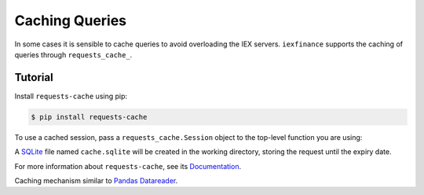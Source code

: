 .. _caching:

***************
Caching Queries
***************

In some cases it is sensible to cache queries to avoid overloading the
IEX servers. ``iexfinance`` supports the caching of queries through
``requests_cache_``.

Tutorial
========

Install ``requests-cache`` using pip:

.. code:: bash

    $ pip install requests-cache

To use a cached session, pass a ``requests_cache.Session`` object to the
top-level function you are using:

.. ipython:: python

    import datetime
    from iexfinance import Stock
    import requests_cache
    
    expiry = datetime.timedelta(days=3)
    session = requests_cache.CachedSession(cache_name='cache',
        backend='sqlite', expire_after=expiry)
    
    f = Stock("AAPL", session=session)
    f.get_price()

A `SQLite <https://www.sqlite.org/>`__ file named ``cache.sqlite`` will
be created in the working directory, storing the request until the
expiry date.

For more information about ``requests-cache``, see its `Documentation
<https://readthedocs.org/projects/requests-cache/>`__.

Caching mechanism similar to `Pandas Datareader
<https://pandas-datareader.readthedocs.io/en/latest/cache.html>`__.
